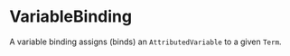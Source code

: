 #+options: toc:nil

* VariableBinding

A variable binding assigns (binds) an =AttributedVariable= to a given =Term=.
